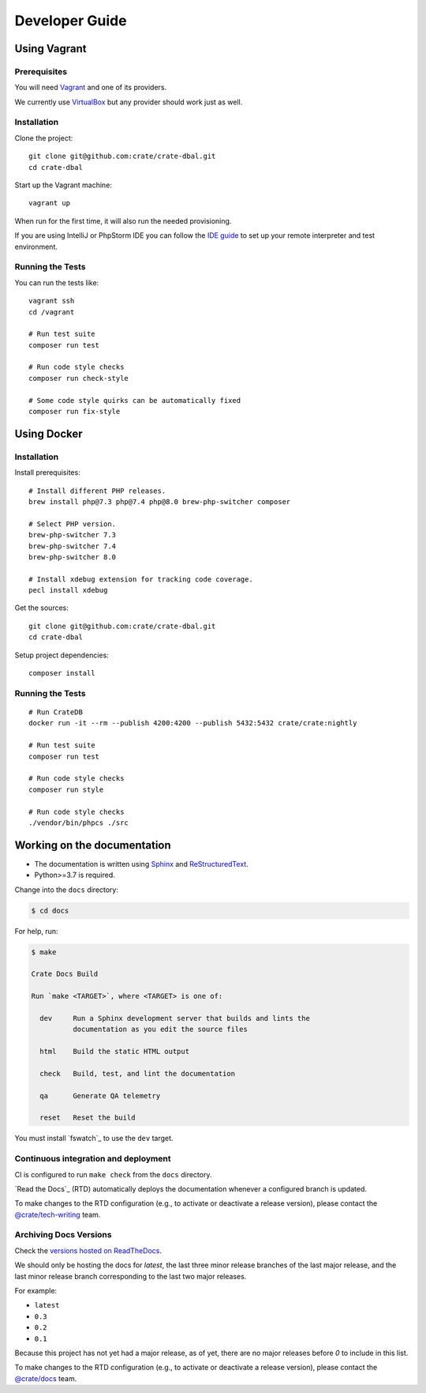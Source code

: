 ###############
Developer Guide
###############


*************
Using Vagrant
*************


Prerequisites
=============

You will need Vagrant_ and one of its providers.

We currently use VirtualBox_ but any provider should work just as well.

Installation
============

Clone the project::

    git clone git@github.com:crate/crate-dbal.git
    cd crate-dbal

Start up the Vagrant machine::

    vagrant up

When run for the first time, it will also run the needed provisioning.

If you are using IntelliJ or PhpStorm IDE you can follow the `IDE guide`_ to
set up your remote interpreter and test environment.

Running the Tests
=================

You can run the tests like::

    vagrant ssh
    cd /vagrant

    # Run test suite
    composer run test

    # Run code style checks
    composer run check-style

    # Some code style quirks can be automatically fixed
    composer run fix-style



************
Using Docker
************


Installation
============

Install prerequisites::

    # Install different PHP releases.
    brew install php@7.3 php@7.4 php@8.0 brew-php-switcher composer

    # Select PHP version.
    brew-php-switcher 7.3
    brew-php-switcher 7.4
    brew-php-switcher 8.0

    # Install xdebug extension for tracking code coverage.
    pecl install xdebug

Get the sources::

    git clone git@github.com:crate/crate-dbal.git
    cd crate-dbal

Setup project dependencies::

    composer install


Running the Tests
=================

::

    # Run CrateDB
    docker run -it --rm --publish 4200:4200 --publish 5432:5432 crate/crate:nightly

    # Run test suite
    composer run test

    # Run code style checks
    composer run style

    # Run code style checks
    ./vendor/bin/phpcs ./src


****************************
Working on the documentation
****************************

- The documentation is written using `Sphinx`_ and `ReStructuredText`_.
- Python>=3.7 is required.

Change into the ``docs`` directory:

.. code-block:: console

    $ cd docs

For help, run:

.. code-block:: console

    $ make

    Crate Docs Build

    Run `make <TARGET>`, where <TARGET> is one of:

      dev     Run a Sphinx development server that builds and lints the
              documentation as you edit the source files

      html    Build the static HTML output

      check   Build, test, and lint the documentation

      qa      Generate QA telemetry

      reset   Reset the build

You must install `fswatch`_ to use the ``dev`` target.


Continuous integration and deployment
=====================================

CI is configured to run ``make check`` from the ``docs`` directory.

`Read the Docs`_ (RTD) automatically deploys the documentation whenever a
configured branch is updated.

To make changes to the RTD configuration (e.g., to activate or deactivate a
release version), please contact the `@crate/tech-writing`_ team.


Archiving Docs Versions
=======================

Check the `versions hosted on ReadTheDocs`_.

We should only be hosting the docs for `latest`, the last three minor release
branches of the last major release, and the last minor release branch
corresponding to the last two major releases.

For example:

- ``latest``
- ``0.3``
- ``0.2``
- ``0.1``

Because this project has not yet had a major release, as of yet, there are no
major releases before `0` to include in this list.

To make changes to the RTD configuration (e.g., to activate or deactivate a
release version), please contact the `@crate/docs`_ team.


.. _@crate/docs: https://github.com/orgs/crate/teams/docs
.. _@crate/tech-writing: https://github.com/orgs/crate/teams/tech-writing
.. _Composer: https://getcomposer.org
.. _IDE guide: https://gist.github.com/mikethebeer/d8feda1bcc6b6ef6ea59
.. _ReStructuredText: http://docutils.sourceforge.net/rst.html
.. _Sphinx: http://sphinx-doc.org/
.. _Vagrant: https://www.vagrantup.com/downloads.html
.. _versions hosted on ReadTheDocs: https://readthedocs.org/projects/crate-dbal/versions/
.. _VirtualBox: https://www.virtualbox.org/
